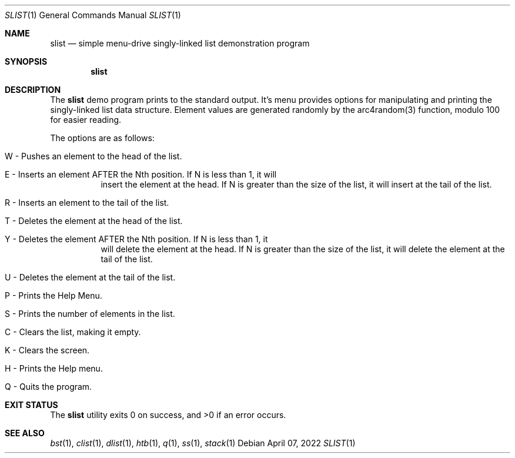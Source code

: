 .Dd $Mdocdate: April 07 2022 $
.Dt SLIST 1
.Os
.Sh NAME
.Nm slist
.Nd simple menu-drive singly-linked list demonstration program
.Sh SYNOPSIS
.Nm slist
.Sh DESCRIPTION
The
.Nm
demo program prints to the standard output. It's menu provides options for
manipulating and printing the singly-linked list data structure. Element values
are generated randomly by the arc4random(3) function, modulo 100 for easier
reading.
.Pp
The options are as follows:
.Bl -tag -width Ds
.It W - Pushes an element to the head of the list.
.It E - Inserts an element AFTER the Nth position. If N is less than 1, it will
insert the element at the head. If N is greater than the size of the list, it
will insert at the tail of the list.
.It R - Inserts an element to the tail of the list.
.It T - Deletes the element at the head of the list.
.It Y - Deletes the element AFTER the Nth position. If N is less than 1, it
will delete the element at the head. If N is greater than the size of the
list, it will delete the element at the tail of the list.
.It U - Deletes the element at the tail of the list.
.It P - Prints the Help Menu.
.It S - Prints the number of elements in the list.
.It C - Clears the list, making it empty.
.It K - Clears the screen.
.It H - Prints the Help menu.
.It Q - Quits the program.
.El
.Sh EXIT STATUS
.Ex -std slist
.Sh SEE ALSO
.Xr bst 1 ,
.Xr clist 1 ,
.Xr dlist 1 ,
.Xr htb 1 ,
.Xr q 1 ,
.Xr ss 1 ,
.Xr stack 1
